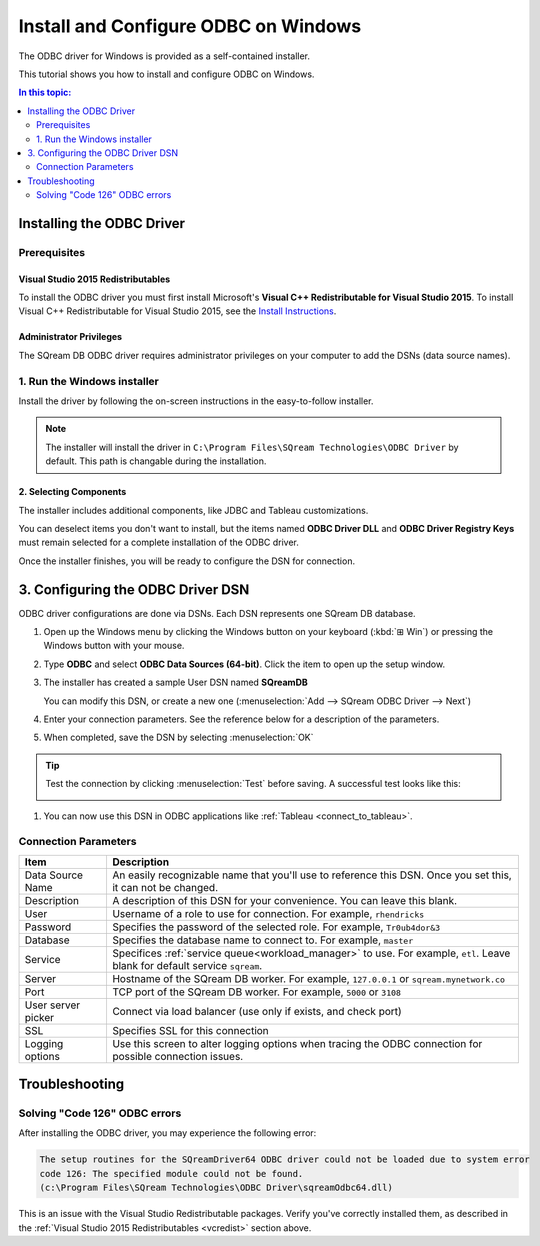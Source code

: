 .. _install_odbc_windows:

****************************************
Install and Configure ODBC on Windows
****************************************

The ODBC driver for Windows is provided as a self-contained installer.

This tutorial shows you how to install and configure ODBC on Windows.

.. contents:: In this topic:
   :local:
   :depth: 2

Installing the ODBC Driver
==================================

Prerequisites
----------------

.. _vcredist:

Visual Studio 2015 Redistributables
^^^^^^^^^^^^^^^^^^^^^^^^^^^^^^^^^^^^^

To install the ODBC driver you must first install Microsoft's **Visual C++ Redistributable for Visual Studio 2015**. To install Visual C++ Redistributable for Visual Studio 2015, see the `Install Instructions <https://www.microsoft.com/en-us/download/details.aspx?id=48145>`_.

Administrator Privileges
^^^^^^^^^^^^^^^^^^^^^^^^^^^

The SQream DB ODBC driver requires administrator privileges on your computer to add the DSNs (data source names).


1. Run the Windows installer
------------------------------

Install the driver by following the on-screen instructions in the easy-to-follow installer.

.. image:: /_static/images/odbc_windows_installer_screen1.png

.. note:: The installer will install the driver in ``C:\Program Files\SQream Technologies\ODBC Driver`` by default. This path is changable during the installation.

2. Selecting Components
^^^^^^^^^^^^^^^^^^^^^^^^^^

The installer includes additional components, like JDBC and Tableau customizations.

.. image:: /_static/images/odbc_windows_installer_screen2.png

You can deselect items you don't want to install, but the items named **ODBC Driver DLL** and **ODBC Driver Registry Keys** must remain selected for a complete installation of the ODBC driver.

Once the installer finishes, you will be ready to configure the DSN for connection.

.. _create_windows_odbc_dsn:

3. Configuring the ODBC Driver DSN
======================================

ODBC driver configurations are done via DSNs. Each DSN represents one SQream DB database.

#. Open up the Windows menu by clicking the Windows button on your keyboard (:kbd:`⊞ Win`) or pressing the Windows button with your mouse.

#. Type **ODBC** and select **ODBC Data Sources (64-bit)**. Click the item to open up the setup window.
   
   .. image:: /_static/images/odbc_windows_startmenu.png

#. The installer has created a sample User DSN named **SQreamDB**
   
   You can modify this DSN, or create a new one (:menuselection:`Add --> SQream ODBC Driver --> Next`)
   
   .. image:: /_static/images/odbc_windows_dsns.png

#. Enter your connection parameters. See the reference below for a description of the parameters.
   
   .. image:: /_static/images/odbc_windows_dsn_config.png

#. When completed, save the DSN by selecting :menuselection:`OK`

.. tip:: Test the connection by clicking :menuselection:`Test` before saving. A successful test looks like this:
   
   .. image:: /_static/images/odbc_windows_dsn_test.png

#. You can now use this DSN in ODBC applications like :ref:`Tableau <connect_to_tableau>`.



Connection Parameters
-----------------------

.. list-table:: 
   :widths: auto
   :header-rows: 1
   
   * - Item
     - Description
   * - Data Source Name
     - An easily recognizable name that you'll use to reference this DSN. Once you set this, it can not be changed.
   * - Description
     - A description of this DSN for your convenience. You can leave this blank.
   * - User
     - Username of a role to use for connection. For example, ``rhendricks``
   * - Password
     - Specifies the password of the selected role. For example, ``Tr0ub4dor&3``
   * - Database
     - Specifies the database name to connect to. For example, ``master``
   * - Service
     - Specifices :ref:`service queue<workload_manager>` to use. For example, ``etl``. Leave blank for default service ``sqream``.
   * - Server
     - Hostname of the SQream DB worker. For example, ``127.0.0.1`` or ``sqream.mynetwork.co``
   * - Port
     - TCP port of the SQream DB worker. For example, ``5000`` or ``3108``
   * - User server picker
     - Connect via load balancer (use only if exists, and check port)
   * - SSL
     - Specifies SSL for this connection
   * - Logging options
     - Use this screen to alter logging options when tracing the ODBC connection for possible connection issues.


Troubleshooting
==================

Solving "Code 126" ODBC errors
---------------------------------

After installing the ODBC driver, you may experience the following error: 

.. code-block:: none

   The setup routines for the SQreamDriver64 ODBC driver could not be loaded due to system error
   code 126: The specified module could not be found.
   (c:\Program Files\SQream Technologies\ODBC Driver\sqreamOdbc64.dll)

This is an issue with the Visual Studio Redistributable packages. Verify you've correctly installed them, as described in the :ref:`Visual Studio 2015 Redistributables <vcredist>` section above.

